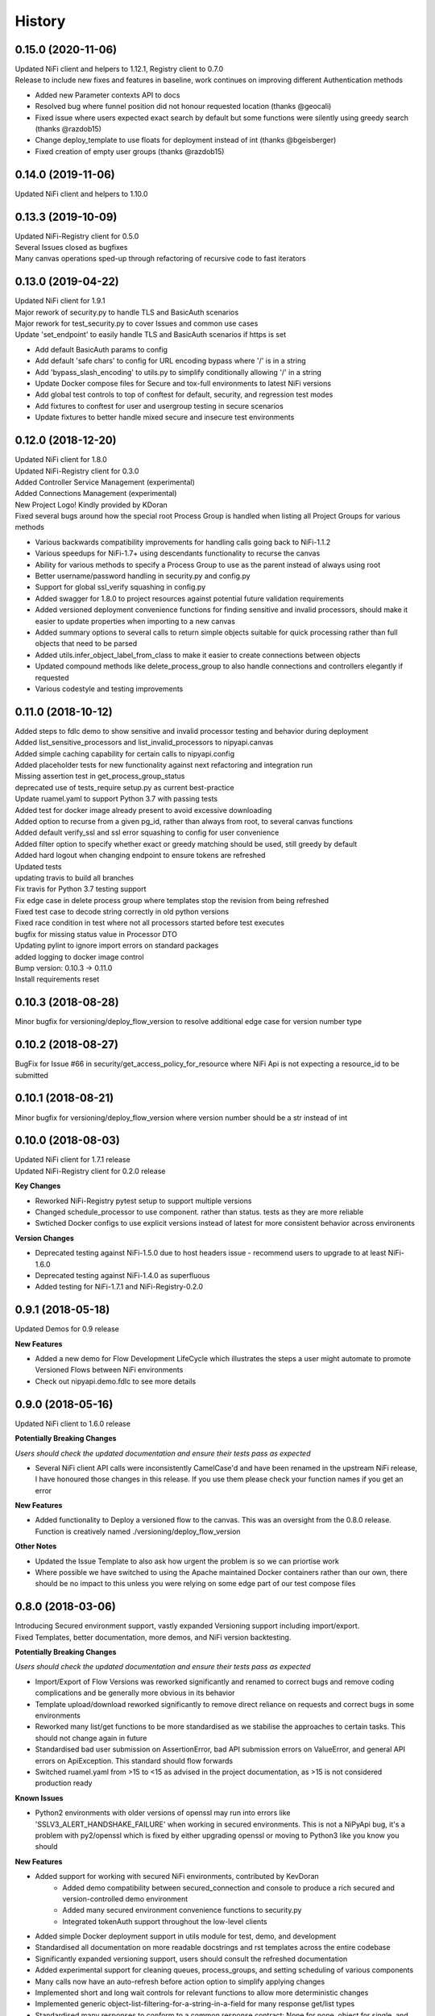 =======
History
=======

0.15.0 (2020-11-06)
-------------------

| Updated NiFi client and helpers to 1.12.1, Registry client to 0.7.0
| Release to include new fixes and features in baseline, work continues on improving different Authentication methods


* Added new Parameter contexts API to docs
* Resolved bug where funnel position did not honour requested location (thanks @geocali)
* Fixed issue where users expected exact search by default but some functions were silently using greedy search (thanks @razdob15)
* Change deploy_template to use floats for deployment instead of int (thanks @bgeisberger)
* Fixed creation of empty user groups (thanks @razdob15)

0.14.0 (2019-11-06)
-------------------

| Updated NiFi client and helpers to 1.10.0


0.13.3 (2019-10-09)
-------------------

| Updated NiFi-Registry client for 0.5.0
| Several Issues closed as bugfixes
| Many canvas operations sped-up through refactoring of recursive code to fast iterators


0.13.0 (2019-04-22)
-------------------

| Updated NiFi client for 1.9.1
| Major rework of security.py to handle TLS and BasicAuth scenarios
| Major rework for test_security.py to cover Issues and common use cases
| Update 'set_endpoint' to easily handle TLS and BasicAuth scenarios if https is set

* Add default BasicAuth params to config
* Add default 'safe chars' to config for URL encoding bypass where '/' is in a string
* Add 'bypass_slash_encoding' to utils.py to simplify conditionally allowing '/' in a string
* Update Docker compose files for Secure and tox-full environments to latest NiFi versions
* Add global test controls to top of conftest for default, security, and regression test modes
* Add fixtures to conftest for user and usergroup testing in secure scenarios
* Update fixtures to better handle mixed secure and insecure test environments


0.12.0 (2018-12-20)
-------------------

| Updated NiFi client for 1.8.0
| Updated NiFi-Registry client for 0.3.0
| Added Controller Service Management (experimental)
| Added Connections Management (experimental)
| New Project Logo! Kindly provided by KDoran
| Fixed several bugs around how the special root Process Group is handled when listing all Project Groups for various methods

* Various backwards compatibility improvements for handling calls going back to NiFi-1.1.2
* Various speedups for NiFi-1.7+ using descendants functionality to recurse the canvas
* Ability for various methods to specify a Process Group to use as the parent instead of always using root
* Better username/password handling in security.py and config.py
* Support for global ssl_verify squashing in config.py
* Added swagger for 1.8.0 to project resources against potential future validation requirements
* Added versioned deployment convenience functions for finding sensitive and invalid processors, should make it easier to update properties when importing to a new canvas
* Added summary options to several calls to return simple objects suitable for quick processing rather than full objects that need to be parsed
* Added utils.infer_object_label_from_class to make it easier to create connections between objects
* Updated compound methods like delete_process_group to also handle connections and controllers elegantly if requested
* Various codestyle and testing improvements



0.11.0 (2018-10-12)
-------------------

| Added steps to fdlc demo to show sensitive and invalid processor testing and behavior during deployment
| Added list_sensitive_processors and list_invalid_processors to nipyapi.canvas
| Added simple caching capability for certain calls to nipyapi.config
| Added placeholder tests for new functionality against next refactoring and integration run
| Missing assertion test in get_process_group_status
| deprecated use of tests_require setup.py as current best-practice
| Update ruamel.yaml to support Python 3.7 with passing tests
| Added test for docker image already present to avoid excessive downloading
| Added option to recurse from a given pg_id, rather than always from root, to several canvas functions
| Added default verify_ssl and ssl error squashing to config for user convenience
| Added filter option to specify whether exact or greedy matching should be used, still greedy by default
| Added hard logout when changing endpoint to ensure tokens are refreshed
| Updated tests
| updating travis to build all branches
| Fix travis for Python 3.7 testing support
| Fix edge case in delete process group where templates stop the revision from being refreshed
| Fixed test case to decode string correctly in old python versions
| Fixed race condition in test where not all processors started before test executes
| bugfix for missing status value in Processor DTO
| Updating pylint to ignore import errors on standard packages
| added logging to docker image control
| Bump version: 0.10.3 → 0.11.0
| Install requirements reset

0.10.3 (2018-08-28)
-------------------

| Minor bugfix for versioning/deploy_flow_version to resolve additional edge case for version number type


0.10.2 (2018-08-27)
-------------------

| BugFix for Issue #66 in security/get_access_policy_for_resource where NiFi Api is not expecting a resource_id to be submitted

0.10.1 (2018-08-21)
-------------------

| Minor bugfix for versioning/deploy_flow_version where version number should be a str instead of int


0.10.0 (2018-08-03)
-------------------

| Updated NiFi client for 1.7.1 release
| Updated NiFi-Registry client for 0.2.0 release

**Key Changes**

* Reworked NiFi-Registry pytest setup to support multiple versions
* Changed schedule_processor to use component. rather than status. tests as they are more reliable
* Swtiched Docker configs to use explicit versions instead of latest for more consistent behavior across environents

**Version Changes**

* Deprecated testing against NiFi-1.5.0 due to host headers issue - recommend users to upgrade to at least NiFi-1.6.0
* Deprecated testing against NiFi-1.4.0 as superfluous
* Added testing for NiFi-1.7.1 and NiFi-Registry-0.2.0


0.9.1 (2018-05-18)
------------------

| Updated Demos for 0.9 release

**New Features**

* Added a new demo for Flow Development LifeCycle which illustrates the steps a user might automate to promote Versioned Flows between NiFi environments
* Check out nipyapi.demo.fdlc to see more details

0.9.0 (2018-05-16)
------------------

| Updated NiFi client to 1.6.0 release

**Potentially Breaking Changes**

*Users should check the updated documentation and ensure their tests pass as expected*

* Several NiFi client API calls were inconsistently CamelCase'd and have been renamed in the upstream NiFi release, I have honoured those changes in this release. If you use them please check your function names if you get an error

**New Features**

* Added functionality to Deploy a versioned flow to the canvas. This was an oversight from the 0.8.0 release. Function is creatively named ./versioning/deploy_flow_version

**Other Notes**

* Updated the Issue Template to also ask how urgent the problem is so we can priortise work
* Where possible we have switched to using the Apache maintained Docker containers rather than our own, there should be no impact to this unless you were relying on some edge part of our test compose files


0.8.0 (2018-03-06)
------------------

| Introducing Secured environment support, vastly expanded Versioning support including import/export.
| Fixed Templates, better documentation, more demos, and NiFi version backtesting.

**Potentially Breaking Changes**

*Users should check the updated documentation and ensure their tests pass as expected*

* Import/Export of Flow Versions was reworked significantly and renamed to correct bugs and remove coding complications and be generally more obvious in its behavior
* Template upload/download reworked significantly to remove direct reliance on requests and correct bugs in some environments
* Reworked many list/get functions to be more standardised as we stabilise the approaches to certain tasks. This should not change again in future
* Standardised bad user submission on AssertionError, bad API submission errors on ValueError, and general API errors on ApiException. This standard should flow forwards
* Switched ruamel.yaml from >15 to <15 as advised in the project documentation, as >15 is not considered production ready

**Known Issues**

* Python2 environments with older versions of openssl may run into errors like 'SSLV3_ALERT_HANDSHAKE_FAILURE' when working in secured environments. This is not a NiPyApi bug, it's a problem with py2/openssl which is fixed by either upgrading openssl or moving to Python3 like you know you should

**New Features**

* Added support for working with secured NiFi environments, contributed by KevDoran
    * Added demo compatibility between secured_connection and console to produce a rich secured and version-controlled demo environment
    * Added many secured environment convenience functions to security.py
    * Integrated tokenAuth support throughout the low-level clients
* Added simple Docker deployment support in utils module for test, demo, and development
* Standardised all documentation on more readable docstrings and rst templates across the entire codebase
* Significantly expanded versioning support, users should consult the refreshed documentation
* Added experimental support for cleaning queues, process_groups, and setting scheduling of various components
* Many calls now have an auto-refresh before action option to simplify applying changes
* Implemented short and long wait controls for relevant functions to allow more deterministic changes
* Implemented generic object-list-filtering-for-a-string-in-a-field for many response get/list types
* Standardised many responses to conform to a common response contract: None for none, object for single, and list-of-objects for many
* Implemented import/export to json/yaml in versioning
* Added regression/backtesting for many functions going back through major release versions to NiFi-1.1.2. More details will be obvious from reading tests/conftest.py
* Test suites now more reliably clean up after themselves when executed on long-running environments
* Apparently logging is popular, so standard Python logging is now included

**Other notes**

* Various low-level SDK bugfixes corrected in the swagger spec and updated in the provided client
* Enhanced Template and Flow Versioning to handle significantly more complex flows
* Significantly enhanced testing fixtures
* Refactored several common functions to utils.py, and moved several common configurations to config.py
* versioning.get_flow will now export the raw Registry object for convenience when serialising flows
* Significantly improved Py2/Py3 compatibility handling, and import management within the package
* Removed docs dependency on M2R by converting everything over to reStructuredText

0.7.0 (2018-01-30)
------------------

* Updated project to support NiFi-1.5.0 and NiFi-Registry-0.1.0
* Merged api clients into main codebase, deprecated external client requirement
* Created centralised project configuration and test configuration
* Updated automated test environment to consistent docker for local and Travis
* Removed procedurally generated boilerplate stub tests to improve readability
* Moved pytest fixtures into conftest and expanded dramatically
* Added limited support for processor and process group scheduling
* Added support for all common Nifi-Registry calls
* Added a demo package to provide an interactive test and demo console
* Significant readme, contribution, and other documentation refresh
* Expanded CRUD support for most processor, process group and related tasks


0.6.1 (2018-01-04)
------------------

* Added requested functions to find and list Processors on the canvas
* Fixed list all process groups to include the root special case properly


0.6.0 (2017-12-31)
------------------

* Refactored many functions to use native NiFi datatypes instead of generics
* Standardised several call names for consistency
* Updated examples
* Created additional tests and enhanced existing to capture several exceptions


0.5.1 (2017-12-07)
------------------

* Added template import/export with working xml parsing and tests
* Added a ton of testing and validation steps
* Cleared many todos out of code by either implementing or moving to todo doc


0.5.0 (2017-12-06)
------------------

* migrated swagger_client to separate repo to allow independent versions
* refactored wrapper Classes to simpler functions instead
* cleaned up documentation and project administrivia to support the split

0.4.0 (2017-10-29)
------------------

* Added wrapper functions for many common Template commands (templates.py)
* Added new functions for common Process Groups commands (canvas.py)
* Significant test framework enhancements for wrapper functions
* Many coding style cleanups in preparation for filling out test suite
* Added linting
* Cleaned up docs layout and placement within project
* Integrated with TravisCI
* Dropped Python2.6 testing (wasn't listed as supported anyway)
* Updated examples and Readme to be more informative

0.3.2 (2017-09-04)
------------------

* Fixed bug where tox failing locally due to coveralls expecting travis
* Fixed bug where TravisCI failing due to incorrectly set install requirements
* Fixed bug where swagger_client not importing as expected


0.3.1 (2017-09-04)
------------------

* Fixed imports and requirements for wheel install from PyPi

0.3.0 (2017-09-04)
------------------

* Created basic wrapper structure for future development
* Added simple usage functions to complete todo task
* Added devnotes, updated usage, and various sundry other documentation cleanups
* Split tests into subfolders for better management and clarity
* Added Coveralls and License Badge
* Removed broken venv that ended up in project directory, added similar to ignore file
* Changed default URL in the configuration to default docker url and port on localhost

0.2.1 (2017-08-26)
------------------

* Fixed up removal of leftover swagger client dependencies

0.2.0 (2017-08-25)
------------------

* Merge the nifi swagger client into this repo as a sub package
    * Restructured tests into package subfolders
    * Consolidate package configuration
    * Setup package import structure
    * Updated usage instructions
    * Integrate documentation

0.1.2 (2017-08-24)
------------------

* Created basic integration with nifi-python-swagger-client

0.1.1 (2017-08-24)
------------------

* Cleaned up base project and integrations ready for code migration

0.1.0 (2017-08-24)
------------------

* First release on PyPI.
